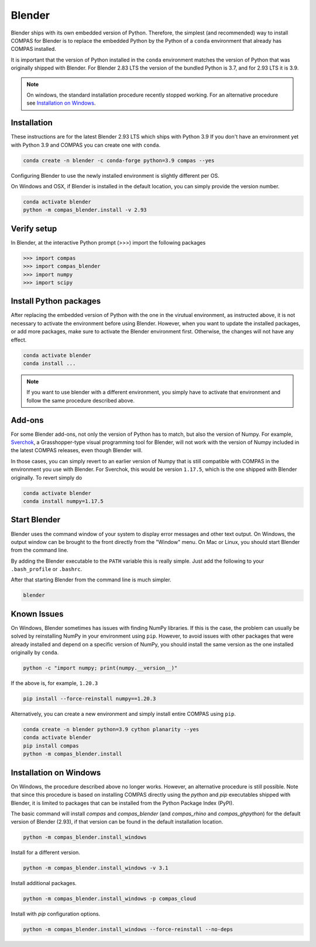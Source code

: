 .. _gs-blender:

*******************************************************************************
Blender
*******************************************************************************

Blender ships with its own embedded version of Python. Therefore, the simplest
(and recommended) way to install COMPAS for Blender is to replace the embedded
Python by the Python of a ``conda`` environment that already has COMPAS installed.

It is important that the version of Python installed in the ``conda`` environment matches
the version of Python that was originally shipped with Blender. For Blender 2.83 LTS
the version of the bundled Python is 3.7, and for 2.93 LTS it is 3.9.

.. note::

    On windows, the standard installation procedure recently stopped working.
    For an alternative procedure see `Installation on Windows`_.


Installation
============

These instructions are for the latest Blender 2.93 LTS which ships with Python 3.9
If you don't have an environment yet with Python 3.9 and COMPAS you can create one with ``conda``.

.. code-block:: bash

    conda create -n blender -c conda-forge python=3.9 compas --yes

Configuring Blender to use the newly installed environment is slightly different per OS.

.. tabs::

    .. tab-item:: Windows
        :active:

        .. code-block:: bash

            conda activate blender
            python -m compas_blender.install -v 2.93

        Note that the path ``%PROGRAMFILES%\\Blender Foundation\\Blender 2.93\\2.93`` might be different on your system.
        Check your Blender installation and change the path accordingly.

    .. tab-item:: OSX

        .. code-block:: bash

            conda activate blender
            python -m compas_blender.install /Applications/blender.app/Contents/Resources/2.93

        Note that the path ``/Applications/blender.app/Contents/Resources/2.93`` might be different on your system.
        Check your Blender installation and change the path accordingly.

    .. tab-item:: Linux

        .. code-block:: bash

            conda activate blender
            python -m compas_blender.install ~/Blender/2.93

        Note that the path ``~/Blender/2.93`` might be different on your system.
        Check your Blender installation and change the path accordingly.


On Windows and OSX, if Blender is installed in the default location, you can simply provide the version number.

.. code-block:: bash

    conda activate blender
    python -m compas_blender.install -v 2.93


Verify setup
============

In Blender, at the interactive Python prompt (>>>) import the following packages

.. code-block:: python

    >>> import compas
    >>> import compas_blender
    >>> import numpy
    >>> import scipy


Install Python packages
=======================

After replacing the embedded version of Python with the one in the virutual
environment, as instructed above, it is not necessary to activate the environment
before using Blender. However, when you want to update the installed packages,
or add more packages, make sure to activate the Blender environment first.
Otherwise, the changes will not have any effect.

.. code-block:: bash

    conda activate blender
    conda install ...

.. note::

    If you want to use blender with a different environment,
    you simply have to activate that environment and follow the same procedure described above.


Add-ons
=======

For some Blender add-ons, not only the version of Python has to match, but also the version of Numpy.
For example, `Sverchok <http://nortikin.github.io/sverchok/>`_, a Grasshopper-type visual programming tool for Blender,
will not work with the version of Numpy included in the latest COMPAS releases, even though Blender will.

In those cases, you can simply revert to an earlier version of Numpy that is still compatible with COMPAS
in the environment you use with Blender. For Sverchok, this would be version ``1.17.5``,
which is the one shipped with Blender originally. To revert simply do

.. code-block:: bash

    conda activate blender
    conda install numpy=1.17.5


Start Blender
=============

Blender uses the command window of your system to display error messages and other text output.
On Windows, the output window can be brought to the front directly from the "Window" menu.
On Mac or Linux, you should start Blender from the command line.

By adding the Blender executable to the ``PATH`` variable this is really simple.
Just add the following to your ``.bash_profile`` or ``.bashrc``.

.. tabs::

    .. tab-item:: OSX
        :active:

        .. code-block:: bash

            export PATH="/Applications/blender.app/Contents/MacOS:$PATH"

    .. tab-item:: Linux

        .. code-block:: bash

            export PATH="~/Blender/2.83:$PATH"

            Note that this path might be different on your system.


After that starting Blender from the command line is much simpler.

.. code-block:: bash

    blender


Known Issues
============

On Windows, Blender sometimes has issues with finding NumPy libraries.
If this is the case, the problem can usually be solved by reinstalling NumPy in your environment using ``pip``.
However, to avoid issues with other packages that were already installed and depend on a specific version of NumPy,
you should install the same version as the one installed originally by ``conda``.

.. code-block:: bash

    python -c "import numpy; print(numpy.__version__)"

If the above is, for example, ``1.20.3``

.. code-block:: bash

    pip install --force-reinstall numpy==1.20.3

Alternatively, you can create a new environment and simply install entire COMPAS using ``pip``.

.. code-block:: bash

    conda create -n blender python=3.9 cython planarity --yes
    conda activate blender
    pip install compas
    python -m compas_blender.install


Installation on Windows
=======================

On Windows, the procedure described above no longer works.
However, an alternative procedure is still possible.
Note that since this procedure is based on installing COMPAS directly using the `python` and `pip` executables shipped with Blender,
it is limited to packages that can be installed from the Python Package Index (PyPI).

The basic command will install `compas` and `compas_blender` (and `compas_rhino` and `compas_ghpython`) for the default version of Blender (2.93),
if that version can be found in the default installation location.

.. code-block:: bash

    python -m compas_blender.install_windows

Install for a different version.

.. code-block:: bash

    python -m compas_blender.install_windows -v 3.1

Install additional packages.

.. code-block:: bash

    python -m compas_blender.install_windows -p compas_cloud

Install with `pip` configuration options.

.. code-block:: bash

    python -m compas_blender.install_windows --force-reinstall --no-deps
